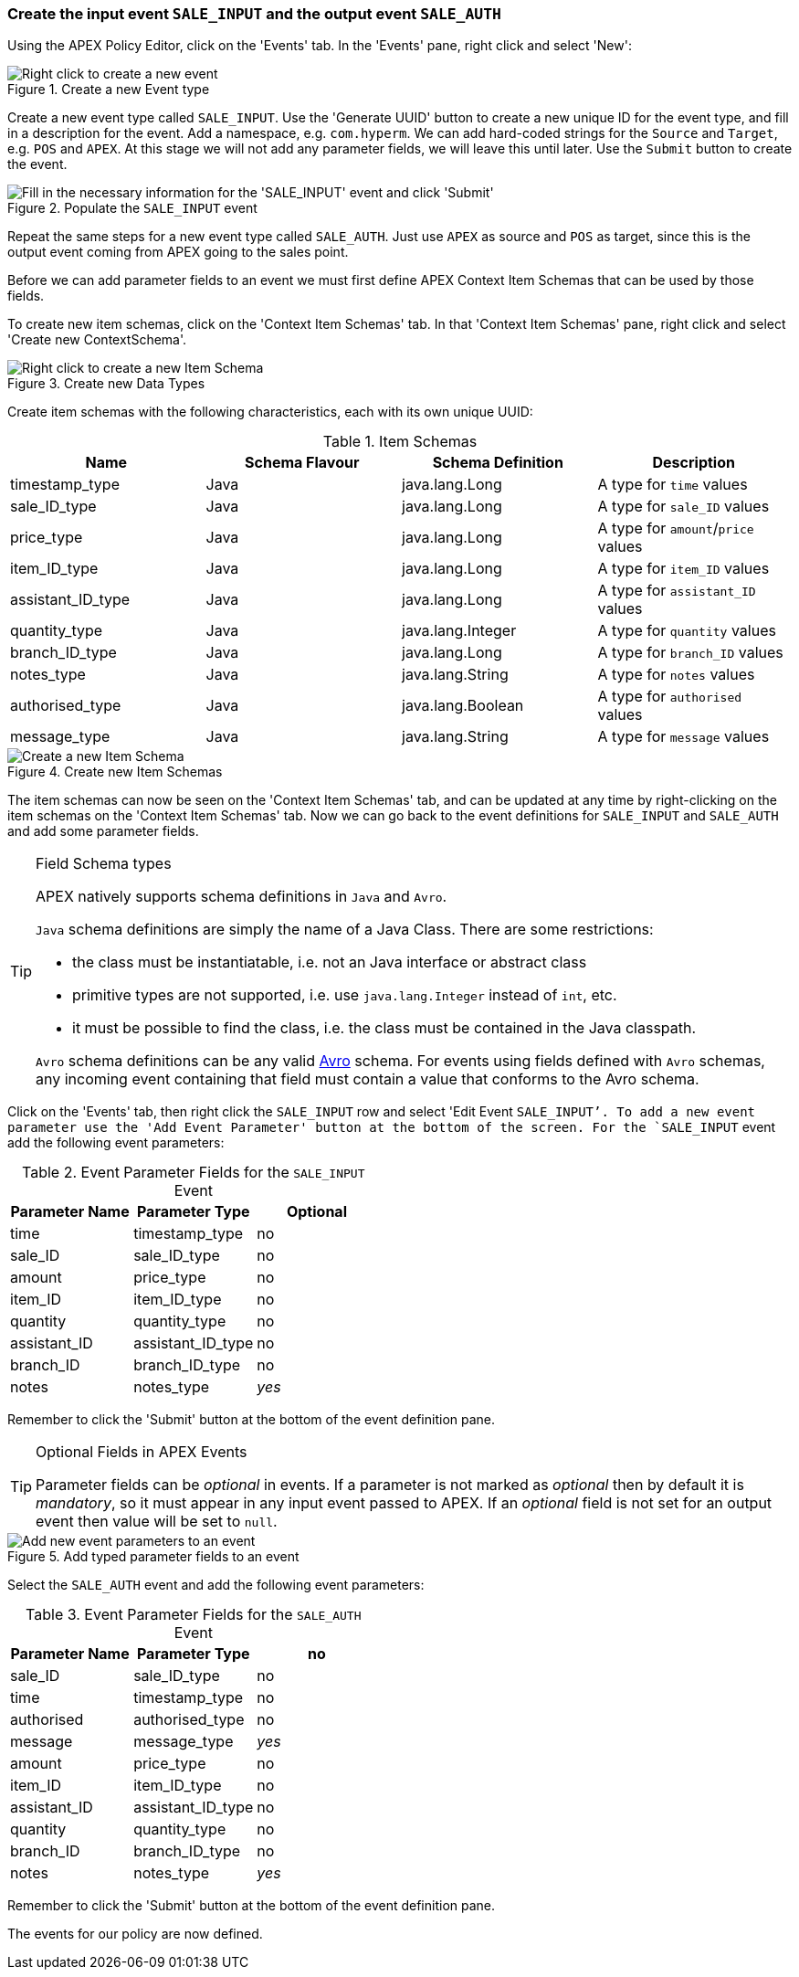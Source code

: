 //
// ============LICENSE_START=======================================================
//  Copyright (C) 2016-2018 Ericsson. All rights reserved.
// ================================================================================
// This file is licensed under the CREATIVE COMMONS ATTRIBUTION 4.0 INTERNATIONAL LICENSE
// Full license text at https://creativecommons.org/licenses/by/4.0/legalcode
// 
// SPDX-License-Identifier: CC-BY-4.0
// ============LICENSE_END=========================================================
//
// @author Sven van der Meer (sven.van.der.meer@ericsson.com)
//

=== Create the input event `SALE_INPUT` and the output event `SALE_AUTH`

Using the APEX Policy Editor, click on the 'Events' tab. In the 'Events' pane, right click and select 'New':

.Create a new Event type
image::mfp/MyFirstPolicy_P1_newEvent1.png[Right click to create a new event]

Create a new event type called `SALE_INPUT`. Use the 'Generate UUID' button to create a new unique ID for the event type, and fill in a description for the event. Add a namespace, e.g. `com.hyperm`. We can add hard-coded strings for the `Source` and `Target`, e.g. `POS` and `APEX`. At this stage we will not add any parameter fields, we will leave this until later. Use the `Submit` button to create the event.

.Populate the `SALE_INPUT` event
image::mfp/MyFirstPolicy_P1_newEvent2.png["Fill in the necessary information for the 'SALE_INPUT' event and click 'Submit'"]

Repeat the same steps for a new event type called `SALE_AUTH`.
Just use `APEX` as source and `POS` as target, since this is the output event coming from APEX going to the sales point.

Before we can add parameter fields to an event we must first define APEX Context Item Schemas that can be used by those fields.

To create new item schemas, click on the 'Context Item Schemas' tab. In that 'Context Item Schemas' pane, right click and select 'Create new ContextSchema'.

.Create new Data Types
image::mfp/MyFirstPolicy_P1_newItemSchema1.png["Right click to create a new Item Schema"]

Create item schemas with the following characteristics, each with its own unique UUID:

.Item Schemas
[width="100%",options="header"]
|====================
| Name | Schema Flavour | Schema Definition | Description
| timestamp_type | Java | java.lang.Long | A type for `time` values
| sale_ID_type | Java | java.lang.Long | A type for `sale_ID` values
| price_type | Java | java.lang.Long | A type for `amount`/`price` values
| item_ID_type | Java | java.lang.Long | A type for `item_ID` values
| assistant_ID_type | Java | java.lang.Long |  A type for `assistant_ID` values
| quantity_type | Java | java.lang.Integer |  A type for `quantity` values
| branch_ID_type | Java | java.lang.Long | A type for `branch_ID` values
| notes_type | Java | java.lang.String |  A type for `notes` values
| authorised_type | Java | java.lang.Boolean | A type for `authorised` values
| message_type | Java | java.lang.String | A type for `message` values
|====================

.Create new Item Schemas
image::mfp/MyFirstPolicy_P1_newItemSchema2.png["Create a new Item Schema"]

The item schemas can now be seen on the 'Context Item Schemas' tab, and can be updated at any time by right-clicking on the item schemas on the 'Context Item Schemas' tab. Now we can go back to the event definitions for `SALE_INPUT` and `SALE_AUTH` and add some parameter fields.

[TIP]
.Field Schema types
================================
APEX natively supports schema definitions in `Java` and `Avro`.

`Java` schema definitions are simply the name of a Java Class. There are some restrictions:

* the class must be instantiatable, i.e. not an Java interface or abstract class

* primitive types are not supported, i.e. use `java.lang.Integer` instead of `int`, etc.

* it must be possible to find the class, i.e. the class must be contained in the Java classpath.

`Avro` schema definitions can be any valid https://avro.apache.org/docs/current/spec.html[Avro] schema. For events using fields defined with `Avro` schemas, any incoming event containing that field must contain a value that conforms to the Avro schema.
================================

Click on the 'Events' tab, then right click the `SALE_INPUT` row and select 'Edit Event `SALE_INPUT`'. To add a new event parameter use the 'Add Event Parameter' button at the bottom of the screen. For the `SALE_INPUT` event add the following event parameters:

.Event Parameter Fields for the `SALE_INPUT` Event
[width="100%",options="header"]
|====================
| Parameter Name | Parameter Type | Optional
| time | timestamp_type | no
| sale_ID | sale_ID_type | no
| amount | price_type | no
| item_ID | item_ID_type | no
| quantity | quantity_type | no
| assistant_ID | assistant_ID_type | no
| branch_ID | branch_ID_type | no
| notes | notes_type | _yes_
|====================

Remember to click the 'Submit' button at the bottom of the event definition pane.

[TIP]
.Optional Fields in APEX Events
================================
Parameter fields can be _optional_ in events. If a parameter is not marked as _optional_ then by default it is _mandatory_, so it must appear in any input event passed to APEX. If an _optional_ field is not set for an output event then value will be set to `null`.
================================

.Add typed parameter fields to an event
image::mfp/MyFirstPolicy_P1_newEvent3.png["Add new event parameters to an event"]

Select the `SALE_AUTH` event and add the following event parameters:

.Event Parameter Fields for the `SALE_AUTH` Event
[width="100%",options="header"]
|====================
| Parameter Name | Parameter Type  | no
| sale_ID | sale_ID_type | no
| time | timestamp_type | no
| authorised |  authorised_type | no
| message | message_type | _yes_
| amount | price_type | no
| item_ID | item_ID_type | no
| assistant_ID | assistant_ID_type | no
| quantity | quantity_type | no
| branch_ID | branch_ID_type | no
| notes | notes_type | _yes_
|====================
Remember to click the 'Submit' button at the bottom of the event definition pane.

The events for our policy are now defined.

